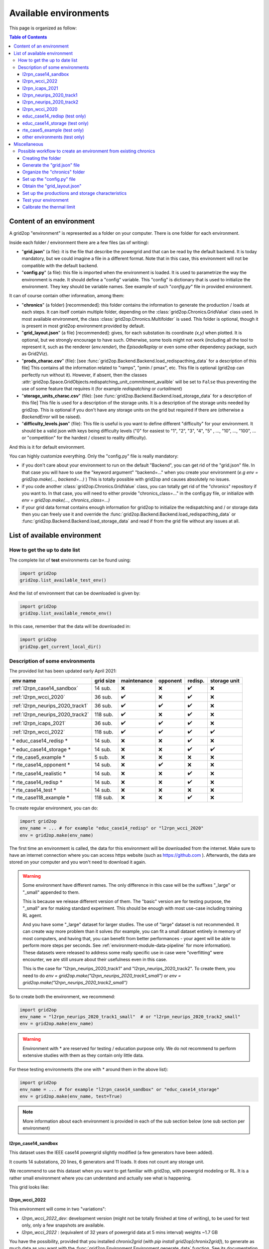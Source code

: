 
.. |l2rpn_case14_sandbox_layout| image:: ./img/l2rpn_case14_sandbox_layout.png
.. |R2_full_grid| image:: ./img/R2_full_grid.png
.. |l2rpn_neurips_2020_track1_layout| image:: ./img/l2rpn_neurips_2020_track1_layout.png
.. |l2rpn_neurips_2020_track2_layout| image:: ./img/l2rpn_neurips_2020_track2_layout.png
.. |l2rpn_wcci_2022_layout| image:: ./img/l2rpn_wcci_2022_layout.png


Available environments
===================================

This page is organized as follow:

.. contents:: Table of Contents
    :depth: 3

Content of an environment
---------------------------

A grid2op "environment" is represented as a folder on your computer. There is one folder for each environment.

Inside each folder / environment there are a few files (as of writing):

- "**grid.json**" (a file): it is the file that describe the powergrid and that can be read by the default backend.
  It is today
  mandatory, but we could imagine a file in a different format. Note that in this case,
  this environment will not be compatible with the default backend.
- "**config.py**" (a file): this file is imported when the environment is loaded. It is used to parametrize the way
  the environment is made. It should define a "config" variable. This "config" is dictionary that is used to initialize
  the environment. They key should be variable names. See example of such "*config.py*" file in provided environment.

It can of course contain other information, among them:

- "**chronics**" (a folder) [recommended]: this folder contains the information to generate the production / loads at each steps.
  It can
  itself contain multiple folder, depending on the :class:`grid2op.Chronics.GridValue` class used. In most available
  environment, the class :class:`grid2op.Chronics.Multifolder` is used. This folder is optional, though it is present
  in most grid2op environment provided by default.
- "**grid_layout.json**" (a file) [recommended]: gives, for each substation its coordinate *(x,y)* when plotted. It is optional, but
  we
  strongly encourage to have such. Otherwise, some tools might not work (including all the tool to represent it, such
  as the renderer (`env.render`), the `EpisodeReplay` or even some other dependency package, such as Grid2Viz).
- "**prods_charac.csv**" (file): [see :func:`grid2op.Backend.Backend.load_redispacthing_data` for a
  description of this file]
  This contains all the information related to "ramps", "pmin / pmax", etc. This file is optional (grid2op can
  perfectly run without it). However, if absent, then the classes
  :attr:`grid2op.Space.GridObjects.redispatching_unit_commitment_availble` will be set to ``False`` thus preventing
  the use of some feature that requires it (for example *redispatching* or *curtailment*)
- "**storage_units_charac.csv**" (file): [see :func:`grid2op.Backend.Backend.load_storage_data` for a description
  of this file]
  This file is used for a description of the storage units. It is a description of the storage units needed by grid2op.
  This is optional if you don't have any storage units on the grid but required if there are (otherwise a
  `BackendError` will be raised).
- "**difficulty_levels.json**" (file): This file is useful is you want to define different "difficulty" for your
  environment. It should be a valid json with keys being difficulty levels ("0" for easiest to "1", "2", "3", "4", "5"
  , ..., "10", ..., "100", ... or "competition" for the hardest / closest to reality difficulty).

And this is it for default environment.

You can highly customize everything. Only the "config.py" file is really mandatory:

- if you don't care about your environment to run on the default "Backend", you can get rid of the "grid.json"
  file. In that case you will have to use the "keyword argument" "backend=..." when you create your environment
  (*e.g* `env = grid2op.make(..., backend=...)` ) This is totally possible with grid2op and causes absolutely
  no issues.
- if you code another :class:`grid2op.Chronics.GridValue` class, you can totally get rid of the "chronics" repository
  if you want to. In that case, you will need to either provide "chronics_class=..." in the config.py file,
  or initialize with `env = grid2op.make(..., chronics_class=...)`
- if your grid data format contains enough information for grid2op to initialize the redispatching and / or storage
  data then you can freely use it and override the :func:`grid2op.Backend.Backend.load_redispacthing_data` or
  :func:`grid2op.Backend.Backend.load_storage_data` and read if from the grid file without any issues at all.

List of available environment
------------------------------

How to get the up to date list
~~~~~~~~~~~~~~~~~~~~~~~~~~~~~~~~~~~~

The complete list of **test** environments can be found using:

.. code-block:: python

    import grid2op
    grid2op.list_available_test_env()

And the list of environment that can be downloaded is given by:

.. code-block:: python

    import grid2op
    grid2op.list_available_remote_env()

In this case, remember that the data will be downloaded in:

.. code-block:: python

    import grid2op
    grid2op.get_current_local_dir()

Description of some environments
~~~~~~~~~~~~~~~~~~~~~~~~~~~~~~~~~~~~

The provided list has been updated early April 2021:

================================  ===========  =============  ==========  ===============  ============================
env name                          grid size     maintenance    opponent    redisp.           storage unit
================================  ===========  =============  ==========  ===============  ============================
:ref:`l2rpn_case14_sandbox`        14 sub.       ❌               ❌  ️         ✔️ ️                 ❌
:ref:`l2rpn_wcci_2020`             36 sub.       ✔️  ️         ❌  ️         ✔️ ️                ❌
:ref:`l2rpn_neurips_2020_track1`   36 sub.       ✔️  ️         ✔️ ️       ✔️ ️                 ❌
:ref:`l2rpn_neurips_2020_track2`   118 sub.      ✔️  ️         ❌   ️         ✔️ ️                 ❌
:ref:`l2rpn_icaps_2021`            36 sub.       ✔️  ️         ✔️ ️       ✔️ ️                 ❌
:ref:`l2rpn_wcci_2022`             118 sub.      ✔️  ️         ✔️ ️       ✔️ ️                 ✔️ ️
\* educ_case14_redisp \*           14 sub.       ❌️             ❌  ️ ️       ✔️ ️                 ❌
\* educ_case14_storage \*          14 sub.       ❌️             ❌   ️         ✔️ ️                 ✔️
\* rte_case5_example \*            5 sub.        ❌️             ❌  ️ ️        ❌ ️ ️                  ❌
\* rte_case14_opponent \*          14 sub.       ❌️             ✔️ ️        ❌ ️ ️                  ❌
\* rte_case14_realistic \*         14 sub.       ❌️             ❌ ️  ️        ✔️      ️             ❌
\* rte_case14_redisp \*            14 sub.       ❌️             ❌ ️  ️        ✔️ ️                  ❌
\* rte_case14_test \*              14 sub.       ❌️             ❌ ️  ️        ❌ ️ ️                  ❌
\* rte_case118_example \*          118 sub.      ❌️             ❌   ️         ✔️ ️                  ❌
================================  ===========  =============  ==========  ===============  ============================

To create regular environment, you can do:

.. code-block:: python

    import grid2op
    env_name = ... # for example "educ_case14_redisp" or "l2rpn_wcci_2020"
    env = grid2op.make(env_name)

The first time an environment is called, the data for this environment will be downloaded from the internet. Make sure
to have an internet connection where you can access https website (such as https://github.com ). Afterwards, the data
are stored on your computer and you won't need to download it again.

.. warning::

    Some environment have different names. The only difference in this case will be the suffixes "_large" or "_small"
    appended to them.

    This is because we release different version of them. The "basic" version are for testing purpose,
    the "_small" are for making standard experiment. This should be enough with most use-case including training RL
    agent.

    And you have some "_large" dataset for larger studies. The use of "large" dataset is not recommended. It can create
    way more problem than it solves (for example, you can fit a small dataset entirely in memory of
    most computers, and having that, you can benefit from better performances - your agent will be able to perform
    more steps per seconds. See :ref:`environment-module-data-pipeline` for more information).
    These datasets were released to address some really specific use in case were "overfitting" were encounter, we are
    still unsure about their usefulness even in this case.

    This is the case for "l2rpn_neurips_2020_track1" and "l2rpn_neurips_2020_track2". To create them, you need to do
    `env = grid2op.make("l2rpn_neurips_2020_track1_small")` or `env = grid2op.make("l2rpn_neurips_2020_track2_small")`

So to create both the environment, we recommend:

.. code-block:: python

    import grid2op
    env_name = "l2rpn_neurips_2020_track1_small"  # or "l2rpn_neurips_2020_track2_small"
    env = grid2op.make(env_name)

.. warning::

    Environment with \* are reserved for testing / education purpose only. We do not recommend to perform
    extensive studies with them as they contain only little data.

For these testing environments (the one with \* around them in the above list):

.. code-block:: python

    import grid2op
    env_name = ... # for example "l2rpn_case14_sandbox" or "educ_case14_storage"
    env = grid2op.make(env_name, test=True)

.. note::

    More information about each environment is provided in each of the sub section below
    (one sub section per environment)

.. _l2rpn_case14_sandbox:

l2rpn_case14_sandbox
+++++++++++++++++++++

This dataset uses the IEEE case14 powergrid slightly modified (a few generators have been added).

It counts 14 substations, 20 lines, 6 generators and 11 loads. It does not count any storage unit.

We recommend to use this dataset when you want to get familiar with grid2op, with powergrid modeling  or RL. It is a
rather small environment where you can understand and actually see what is happening.

This grid looks like:

|l2rpn_case14_sandbox_layout|


.. _l2rpn_wcci_2022_dev:

l2rpn_wcci_2022
++++++++++++++++

This environment will come in two "variations":

- `l2rpn_wcci_2022_dev`: development version (might not be totally finished at time of writing), to be used for
  test only, only a few snapshots are available.
- `l2rpn_wcci_2022` : (equivalent of 32 years of powergrid data at 5 mins interval) weights ~1.7 GB

You have the possibility, provided that you installed `chronix2grid` (with `pip install grid2op[chronix2grid]`), to generate as
much data as you want with the :func:`grid2op.Environment.Environment.generate_data` function. See its documentation for more information.

.. code-block:: python

    import grid2op
    env_name  = "l2rpn_wcci_2022"
    env = grid2op.make(env_name)

It counts 118 substations, 186 powerlines, 91 loads and 62 loads. It will be used for the L2RPN competitions at WCCI in 2022.

|l2rpn_wcci_2022_layout|

You can add as many chronics as you want to this environment with the code:

.. code-block:: python

    import grid2op
    env_name  = "l2rpn_wcci_2022"
    env = grid2op.make(env_name)

    nb_year = 1 # or any postive integer
    env.generate_data(nb_year=nb_year)

It might take a while (so we advise you to get a nice cup of tea, coffee or anything)
and will only work if you installed chronix2grid package.


.. _l2rpn_icaps_2021:

l2rpn_icaps_2021
++++++++++++++++

This environment comes in 3 different "variations" (depending on the number of chronics available):

- `l2rpn_icaps_2021_small` (1 GB equivalent of 50 years of powergrid data at 5 mins interval,
  so `4 838 400` different steps !)
- `l2rpn_icaps_2021_large` (4.8 GB equivalent of ~250 years of powergrid data at 5 mins interval,
  so `23 804 928` different steps !)
- `l2rpn_icaps_2021` (use it for test only, only a few snapshots are available)

We recommend to create this environment with:

.. code-block:: python

    import grid2op
    env_name  = "l2rpn_icaps_2021_small"
    env = grid2op.make(env_name)

It is based on the same powergrid as the :ref:`l2rpn_neurips_2020_track1` environment
and was used for the L2RPN ICAPS 2021 competition. It counts 36 substations, 59
powerlines, 22 generators and 37 loads (some of which represents interconnection with 
another grid).

|l2rpn_neurips_2020_track1_layout|


.. _l2rpn_neurips_2020_track1:

l2rpn_neurips_2020_track1
+++++++++++++++++++++++++++

This environment comes in 3 different "variations" (depending on the number of chronics available):

- `l2rpn_neurips_2020_track1_small` (900 MB, equivalent of 48 years of powergrid data at 5 mins interval,
  so `4 644 864` different steps !)
- `l2rpn_neurips_2020_track1_large` (4.5 GB, equivalent of 240 years of powergrid data at 5 mins interval,
  so `23 22 4320` different steps.)
- `l2rpn_neurips_2020_track1` (use it for test only, only a few snapshots are available)

We recommend to create this environment with:

.. code-block:: python

    import grid2op
    env_name  = "l2rpn_neurips_2020_track1_small"
    env = grid2op.make(env_name)

It was the environment used as a training set of the neurips 2020 "L2RPN" competition, for the "robustness" track,
see https://competitions.codalab.org/competitions/25426 .

This environment is part of the IEEE 118 grid, where some generators have been added. It counts 36 substations, 59
powerlines, 22 generators and 37 loads (some of which represents interconnection with 
another grid). The grid is represented in the figure below:

|l2rpn_neurips_2020_track1_layout|

One of the specificity of this grid is that it is actually a subset of a bigger grid. Actually, it represents the grid
"circled" in red in the figure below:

|R2_full_grid|

This explains why there can be some "negative loads" in this environment. Indeed, this loads represent interconnection
with other part of the original grid (emphasize in green in the figure above).


.. _l2rpn_neurips_2020_track2:

l2rpn_neurips_2020_track2
+++++++++++++++++++++++++++

- `l2rpn_neurips_2020_track2_small` (2.5 GB, split into 5 different sub-environment - each being generated from
  slightly different distribution - with 10 years for each sub-environment. This makes, for each sub-environment
  `1 051 200` steps, so `5 256 000` different steps in total)
- `l2rpn_neurips_2020_track2_large` (12 GB, again split into 5 different sub-environment. It is 5 times as large
  as the "small" one. So it counts `26 280 000` different steps. Each containing all the information of all productions
  and all loads. This is a lot of data)
- `l2rpn_neurips_2020_track2` (use it for test only, only a few snapshots are available)

We recommend to create this environment with:

.. code-block:: python

    import grid2op
    env_name  = "l2rpn_neurips_2020_track2_small"
    env = grid2op.make(env_name)

It was the environment used as a training set of the neurips 2020 "L2RPN" competition, for the "robustness" track,
see https://competitions.codalab.org/competitions/25427 .

This environment is the IEEE 118 grid, where some generators have been added. It counts 118 substations, 186
powerlines, 62 generators and 99 loads. The grid is represented in the figure below:

|l2rpn_neurips_2020_track2_layout|

This grid is, as specified in the previous paragraph, a "super set" of the grid used in the other track. It does not
count any "interconnection" with other types of grid.

.. _l2rpn_wcci_2020:

l2rpn_wcci_2020
+++++++++++++++++++++++++++

This environment `l2rpn_wcci_2020`  weight 4.5 GB, representing 240 equivalent years of data at 5 mins resolution, so
`25 228 800` different steps. Unfortunately, you can only download the full dataset.

We recommend to create this environment with:

.. code-block:: python

    import grid2op
    env_name  = "l2rpn_wcci_2020"
    env = grid2op.make(env_name)

It was the environment used as a training set of the WII 2020 "L2RPN" competition
see https://competitions.codalab.org/competitions/24902 .

This environment is part of the IEEE 118 grid, where some generators have been added. It counts 36 substations, 59
powerlines, 22 generators and 37 loads. The grid is represented in the figure below:

|l2rpn_neurips_2020_track1_layout|

.. note::

    It is an earlier version than the `l2rpn_neurips_2020_track1`. In the `l2rpn_wcci_2020` it is not easy
    to identify which loads are "real" loads, and which are "interconnection" for example.

    Also, the names of some elements (substations, loads, lines, or generators) are different.
    In the `l2rpn_neurips_2020_track1` the names match the one in `l2rpn_neurips_2020_track2` which is not
    the case in `l2rpn_wcci_2020` which make it less obvious that is a subgrid of the IEEE 118.


educ_case14_redisp (test only)
+++++++++++++++++++++++++++++++

It is the same kind of data as the "l2rpn_case14_sandbox" (see above). It counts simply less data and allows
less different type of actions for easier "access". It do not require to dive deep into grid2op to use this environment.

We recommend to create this environment with:

.. code-block:: python

    import grid2op
    env_name  = "educ_case14_redisp"
    env = grid2op.make(env_name, test=True)


educ_case14_storage (test only)
++++++++++++++++++++++++++++++++

Uses the same type of actions as the grid above ("educ_case14_redisp") but counts 2 storage units. The grid on which
it is based is also the IEEE case 14 but with 2 additional storage unit.

We recommend to create this environment with:

.. code-block:: python

    import grid2op
    env_name  = "educ_case14_storage"
    env = grid2op.make(env_name, test=True)

rte_case5_example (test only)
+++++++++++++++++++++++++++++

.. warning::

    We dont' recommend to create this environment at all, unles you want to perform some specific dedicated tests.

A custom made environment, totally fictive, not representative of anything, mainly develop for internal tests and
for super easy representation.

The grid on which it is based has absolutely no "good properties" and is "mainly random" and is not calibrated
to be representative of anything, especially not of a real powergrid. Use at your own risk.


other environments (test only)
++++++++++++++++++++++++++++++++

Some other test environments are available:

- "rte_case14_realistic"
- "rte_case14_redisp"
- "rte_case14_test"
- "rte_case118_example"

.. warning::

    We don't recommend to create any of these environments at all,
    unless you want to perform some specific dedicated tests.

    This is why we don't detail them in this documentation.


Miscellaneous
--------------

Possible workflow to create an environment from existing chronics
~~~~~~~~~~~~~~~~~~~~~~~~~~~~~~~~~~~~~~~~~~~~~~~~~~~~~~~~~~~~~~~~~
In this subsection, we will give an example on how to set up an environment in grid2op if you already
have some data that represents loads and productions at each steps. This paragraph aims at making more concrete
the description of the environment shown previously.

For this, we suppose that you already have:
- a powergrid in any type of format that represents the grid you have studied.
- some injections data, in any format (csv, mysql, json, etc. etc.)

The process to make this a grid2op environment is the following:

1) :ref:`create_folder`: create the folder
2) :ref:`grid_json_ex`: convert the grid file / make sure you have a "backend that can read it"
3) :ref:`chronics_folder_ex`: convert your data / make sure to have a "GridValue" that understands it
4) :ref:`config_py_ex`: create the `config.py` file
5) [optional] :ref:`grid_layout_ex`: generate the `grid_layout.json`
6) [optional] :ref:`prod_charac_ex`: generate the `prod_charac.csv`and `storage_units_charac.csv` if needed
7) :ref:`test_env_ex`: charge the environment and test it
8) [optional] :ref:`calibrate_th_lim_ex`: calibrate the thermal limit and set them in the `config.py` file

Each task is briefly described in a following paragraph.

.. _create_folder:

Creating the folder
+++++++++++++++++++++
First you need to create the folder that will represent your environment. Just create an empty folder anywhere
on your computer.

For the sake of the example, we assume here the folder is `EXAMPLE_FOLDER=C:\\Users\\Me\\Documents\\my_grid2op_env`, it
can also be `EXAMPLE_FOLDER=/home/Me/Documents/my_grid2op_env` or
`EXAMPLE_FOLDER=/home/Me/Documents/anything_i_want_really` it does not matter.

.. _grid_json_ex:

Generate the "grid.json" file
+++++++++++++++++++++++++++++

.. note::

    The title of this section is "grid.json" for simplicity. We would like to recall that grid2op do not care about the
    the format used to represent powergrid. It could be an xml, excel, sql, or any format you want, really.

We supposed for this section that you add a file representing a grid at your disposal. So it's time to use it.

From there, there are 3 different situations you can be in:

1) you have a grid in a given format (for example `json` format) and already have at your disposal a type of grid2op
   backend (for example `PandaPowerBackend`) then you don't need to do anything in particular.
2) you have a grid in a given format (for example `.example`) and knows how to convert it to a format for which
   you have a backend (typically: `PandapPowerBackend`, that reads pandapower json file). In that case, you convert the
   grid and you put the converted grid in the directory and you are good. For converters to pandapower, you can
   consult the official pandapower documentation at https://pandapower.readthedocs.io/en/v2.6.0/converter.html .
3) you have a grid in a given format, but don't know how to convert it to a format where you have a backend. In that
   case it might require a bit more work (see details below)

.. note::

   Case 2 above includes the case where you can convert your file in a format not compatible with default
   PandapowerBackend. For example, you could have a grid in sql database, that you know how to convert to a "xml" file
   and you already coded "CustomBackend" that is able to work with this xml file. This is totally fine too !

In all cases, after you converted your file, name it `grid.something` (for example `grid.json` if your grid is
compatible with pandapowerr backend) into the folder `EXAMPLE_FOLDER` (for example
`C:\\Users\\Me\\Documents\\my_grid2op_env`)

The rest of this section is only relevant if you are in case 3 above. You can go to the next section
:ref:`chronics_folder_ex` if you are in case 1 or 2 below.

You have in that two solutions:

1) if you have lots such "conversion in grid2op env to do" or if you think it makes sense for you simulator to
   be used as a grid2op backend outside of your use case, then it's totally worth it to try to create a dedicated
   backend class for your powerflow solver. Once done, you can reuse it or even make it available for other to use it.
2) if you are trying to do a "one shot" things the easiest road would be to try to convert your grid into a format
   that pandapower is able to understand. Pandpower does understand the Matpower format which is pretty common. You
   might check if your grid format is convertible into mapower format, and then convert the matpower format to
   pandapower one (for example). The main point is: try to convert the grid to a format that can be processed by
   the default grid2op backend.

.. _chronics_folder_ex:

Organize the "chronics" folder
+++++++++++++++++++++++++++++++

In this step, you are suppose to provide a way for grid2op to set the value of each production and load at each step.

The first step is then to create a folder named "chronics" in `EXAMPLE_FOLDER` (remember, in our example
`EXAMPLE_FOLDER` was `C:\\Users\\Me\\Documents\\my_grid2op_env`, so you need to create
`C:\\Users\\Me\\Documents\\my_grid2op_env\\chronics`)

Then you need to fill this `chronics` folder with the data we supposed you had.
You have different ways to achieve this task.

1) The easiest way, in our opinion, is to convert your data into a format that can be understand by
   :class:`grid2op.Chronics.Multifolder` by default (with attribute `gridvalueClass` set to
   :class:`grid2op.Chronics.GridStateFromFile`). So inside your "chronics" folder you should have as many folders
   as their will be different episode on your dataset. And each "episode" folder should contain the files listed
   in the documentation of :class:`grid2op.Chronics.GridStateFromFile`
2) Another way, as always, is to code a class, inheriting from :class:`grid2op.Chronics.GridValue` that is able
   to "load" your file and convert it, when asked, into a valid grid2op format. In this case, the main functions
   to overload are :func:`grid2op.Chronics.GridValue.initialize` (called at the beginning of a scenario)
   and :func:`grid2op.Chronics.GridValue.load_next` call at each "step", each time a new state is generated.


.. _config_py_ex:

Set up the "config.py" file
+++++++++++++++++++++++++++

The goal of this file is to define characteristics for your environment. It is here that you glue everything together.
This file will be loaded each time your environment is created.

This file looks like (example of the "l2rpn_case14_sandbox" one) the one below. Just copy paste it inside your
environment folder `EXAMPLE_FOLDER` (remember, in our example `EXAMPLE_FOLDER` was
`C:\\Users\\Me\\Documents\\my_grid2op_env`). We added some more comment for you to be able to more easily modify it:

.. code-block:: python

    from grid2op.Action import TopologyAndDispatchAction
    from grid2op.Reward import RedispReward
    from grid2op.Rules import DefaultRules
    from grid2op.Chronics import Multifolder
    from grid2op.Chronics import GridStateFromFileWithForecasts
    from grid2op.Backend import PandaPowerBackend

    # you need to define this dictionary.
    config = {
        # type of backend to use, in this example the default PandaPowerBackend
        "backend": PandaPowerBackend,

        # type of action that the agent will be allowed to perform
        "action_class": TopologyAndDispatchAction,

        # use the default Observation class (CompleteObservation)
        "observation_class": None,
        "reward_class": RedispReward,  # which reward function to use

         # how to use the "parameters" of the environment, we don't recommend to change that
        "gamerules_class": DefaultRules,

        # type of chronics, if you used recommended method 1 of the "Organize the "chronics" folder" section
        # don't change that. Otherwise, put the name (and its proper import) of the
        # class you coded
        "chronics_class": Multifolder,

        # this is specific to the "MultiFolder" part. It says that inside each "scenario folder"
        # the data are represented as a format that can be understood by the GridStateFromFileWithForecasts
        # class. You might need to adapt it depending on the choice you made in "Organize the "chronics" folder"
        "grid_value_class": GridStateFromFileWithForecasts,

        # don't change that
        "volagecontroler_class": None,

        # this is used to map the names of the elements from the grid to the chronics data. Typically, the "load
        # connected to substation 1" might have a different name in the grid file (for example in the grid.json)
        # and in the chronics folder (header of the csv if using `GridStateFromFileWithForecasts`)
        "names_chronics_to_grid": None
    }


.. _grid_layout_ex:

Obtain the "grid_layout.json"
++++++++++++++++++++++++++++++

Work in progress.

You can have a look at this file in one of the provided environments for more information.

.. _prod_charac_ex:

Set up the productions and storage characteristics
+++++++++++++++++++++++++++++++++++++++++++++++++++

Work in progress.

Have a look at :func:`grid2op.Backend.Backend.load_redispacthing_data` for productions characteristics and
:func:`grid2op.Backend. Backend.load_storage_data` for storage characteristics.

.. _test_env_ex:

Test your environment
+++++++++++++++++++++

Once the previous steps have been performed, you can try to load your environment in grid2op. This process
is rather easy, but unfortunately, from our own experience, it might not be successful on the first trial.

Anyway, assuming you created your environment in  `EXAMPLE_FOLDER` (remember, in our example `EXAMPLE_FOLDER` was
`C:\\Users\\Me\\Documents\\my_grid2op_env`) you simply need to do, from a python "console" or a python script:

.. code-block:: python

    import grid2op
    env_folder = "C:\\Users\\Me\\Documents\\my_grid2op_env" # or  /home/Me/Documents/my_grid2op_env`
    # in all cases it should match the folder you created and we called EXAMPLE_FOLDER
    # in all this example
    my_custom_env = grid2op.make(env_folder)

    # if it loads, then congrats ! You made your first grid2op environment.

    # you might also need to check things like:
    obs = my_custom_env.reset()

    # and
    obs, reward, done, info = my_custom_env.step(my_custom_env.action_space())


.. note::

    We tried our best to display useful error messages if the environment is not loading properly. If you experience
    any trouble at this stage, feel free to post a github issue on the official grid2op repository
    https://github.com/rte-france/grid2op/issues (you might need to log in on a github account for such purpose)


.. _calibrate_th_lim_ex:

Calibrate the thermal limit
+++++++++++++++++++++++++++

One final (but sometimes important) step for you environment to be really useful is the "calibration of the
thermal limits".

Indeed, the main goal of a grid2op "agent" is to operate the grid "in safety". To that end, you need to specify what
are the "safety criteria". As of writing the main safety criteria are the flows on the powerline (flow in Amps,
"current flow" and not flow in MW).

To complete your environment, you then need to provide for each powerline, the maximum flow allowed on it. This is
optional in the sense that grid2op will work even if you don't do it. But we still strongly recommend to do it.

The way you determine the maximum flow on each powerline is not cover by this "tutorial" as it heavily depends on the
problems you are trying to adress and on the data you have at hands.

Once you have it, you can set it in the "config.py" file. The way you specify it is by setting the
`thermal_limits` key in the `config` dictionary. And this "thermal_limit" is in turn a dictionary, with
the keys being the powerline name, and the value is the associated thermal limit (remember, thermal limit are in A,
not in MW, not in kA).

The example below suppose that you have a powergrid with powerlines named "0_1_0", "0_2_1", "0_3_2", etc.
And that powergrid named "0_1_0" has a thermal limit of `200. A`, that powerline "0_2_1" has a thermal limit
of `300. A`, powerline named "0_3_2" has a thermal limit of `500 A` etc.

.. code-block:: python

    from grid2op.Action import TopologyAction
    from grid2op.Reward import L2RPNReward
    from grid2op.Rules import DefaultRules
    from grid2op.Chronics import Multifolder
    from grid2op.Chronics import GridStateFromFileWithForecasts
    from grid2op.Backend import PandaPowerBackend

    config = {
        "backend": PandaPowerBackend,
        "action_class": TopologyAction,
        "observation_class": None,
        "reward_class": L2RPNReward,
        "gamerules_class": DefaultRules,
        "chronics_class": Multifolder,
        "grid_value_class": GridStateFromFileWithForecasts,
        "volagecontroler_class": None,
        # this part is added compared to the previous example showed in sub section "Set up the "config.py" file"
        # For each powerline (identified by their name, it gives the thermal limit, in A)
        "thermal_limits": {'0_1_0': 200.,
                           '0_2_1': 300.,
                           '0_3_2': 500.,
                           '0_4_3': 600.,
                           '1_2_4': 700.,
                           '2_3_5': 800.,
                           '2_3_6': 900.,
                           '3_4_7': 1000.}
    }

Once done, you should be good to go and doing any study you want with grid2op.
